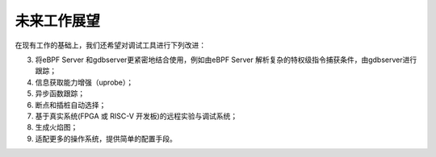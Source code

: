 未来工作展望
===================================

在现有工作的基础上，我们还希望对调试工具进行下列改进：

3.	将eBPF Server 和gdbserver更紧密地结合使用，例如由eBPF Server 解析复杂的特权级指令捕获条件，由gdbserver进行跟踪；
4.	信息获取能力增强（uprobe）；
5.	异步函数跟踪；
6.	断点和插桩自动选择；
7.	基于真实系统(FPGA 或 RISC-V 开发板)的远程实验与调试系统；
8.	生成火焰图；
9.	适配更多的操作系统，提供简单的配置手段。
